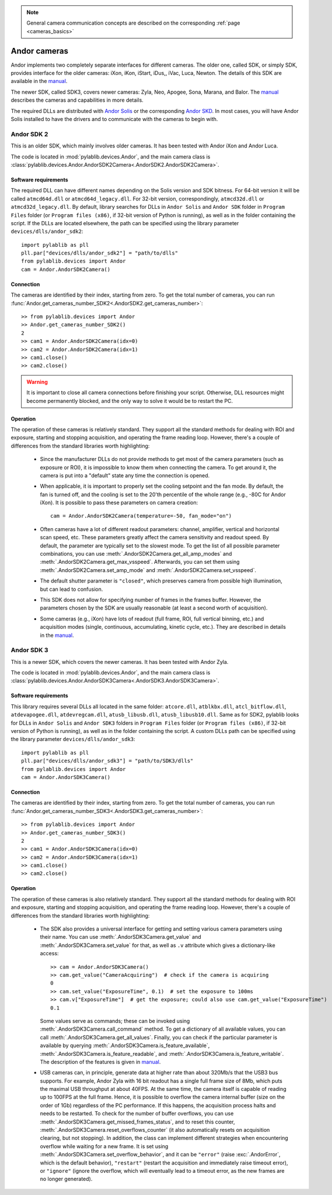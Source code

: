 .. _cameras_andor:

.. note::
    General camera communication concepts are described on the corresponding :ref:`page <cameras_basics>`

Andor cameras
=======================

Andor implements two completely separate interfaces for different cameras. The older one, called SDK, or simply SDK, provides interface for the older cameras: iXon, iKon, iStart, iDus,, iVac, Luca, Newton. The details of this SDK are available in the `manual <https://andor.oxinst.com/downloads/uploads/Andor_Software_Development_Kit_2.pdf>`__.

The newer SDK, called SDK3, covers newer cameras: Zyla, Neo, Apogee, Sona, Marana, and Balor. The `manual <https://andor.oxinst.com/downloads/uploads/Andor_SDK3_Manual.pdf>`__ describes the cameras and capabilities in more details.

The required DLLs are distributed with `Andor Solis <https://andor.oxinst.com/products/solis-software/>`__ or the corresponding `Andor SKD <https://andor.oxinst.com/products/software-development-kit/>`__. In most cases, you will have Andor Solis installed to have the drivers and to communicate with the cameras to begin with.


.. _cameras_andor_sdk2:

Andor SDK 2
-----------------------

This is an older SDK, which mainly involves older cameras. It has been tested with Andor iXon and Andor Luca.

The code is located in :mod:`pylablib.devices.Andor`, and the main camera class is :class:`pylablib.devices.Andor.AndorSDK2Camera<.AndorSDK2.AndorSDK2Camera>`.

Software requirements
~~~~~~~~~~~~~~~~~~~~~~~

The required DLL can have different names depending on the Solis version and SDK bitness. For 64-bit version it will be called ``atmcd64d.dll`` or ``atmcd64d_legacy.dll``. For 32-bit version, correspondingly, ``atmcd32d.dll`` or ``atmcd32d_legacy.dll``. By default, library searches for DLLs in ``Andor Solis`` and ``Andor SDK`` folder in ``Program Files`` folder (or ``Program files (x86)``, if 32-bit version of Python is running), as well as in the folder containing the script. If the DLLs are located elsewhere, the path can be specified using the library parameter ``devices/dlls/andor_sdk2``::

    import pylablib as pll
    pll.par["devices/dlls/andor_sdk2"] = "path/to/dlls"
    from pylablib.devices import Andor
    cam = Andor.AndorSDK2Camera()

Connection
~~~~~~~~~~~~~~~~~~~~~~~

The cameras are identified by their index, starting from zero. To get the total number of cameras, you can run :func:`Andor.get_cameras_number_SDK2<.AndorSDK2.get_cameras_number>`::

    >> from pylablib.devices import Andor
    >> Andor.get_cameras_number_SDK2()
    2
    >> cam1 = Andor.AndorSDK2Camera(idx=0)
    >> cam2 = Andor.AndorSDK2Camera(idx=1)
    >> cam1.close()
    >> cam2.close()

.. warning::
    It is important to close all camera connections before finishing your script. Otherwise, DLL resources might become permanently blocked, and the only way to solve it would be to restart the PC.

Operation
~~~~~~~~~~~~~~~~~~~~~~~~

The operation of these cameras is relatively standard. They support all the standard methods for dealing with ROI and exposure, starting and stopping acquisition, and operating the frame reading loop. However, there's a couple of differences from the standard libraries worth highlighting:

    - Since the manufacturer DLLs do not provide methods to get most of the camera parameters (such as exposure or ROI), it is impossible to know them when connecting the camera. To get around it, the camera is put into a "default" state any time the connection is opened.
    - When applicable, it is important to properly set the cooling setpoint and the fan mode. By default, the fan is turned off, and the cooling is set to the 20'th percentile of the whole range (e.g., -80C for Andor iXon). It is possible to pass these parameters on camera creation::

        cam = Andor.AndorSDK2Camera(temperature=-50, fan_mode="on")
    
    - Often cameras have a lot of different readout parameters: channel, amplifier, vertical and horizontal scan speed, etc. These parameters greatly affect the camera sensitivity and readout speed. By default, the parameter are typically set to the slowest mode. To get the list of all possible parameter combinations, you can use :meth:`.AndorSDK2Camera.get_all_amp_modes` and :meth:`.AndorSDK2Camera.get_max_vsspeed`. Afterwards, you can set them using :meth:`.AndorSDK2Camera.set_amp_mode` and :meth:`.AndorSDK2Camera.set_vsspeed`.
    - The default shutter parameter is ``"closed"``, which preserves camera from possible high illumination, but can lead to confusion.
    - This SDK does not allow for specifying number of frames in the frames buffer. However, the parameters chosen by the SDK are usually reasonable (at least a second worth of acquisition).
    - Some cameras (e.g., iXon) have lots of readout (full frame, ROI, full vertical binning, etc.) and acquisition modes (single, continuous, accumulating, kinetic cycle, etc.). They are described in details in the `manual <https://andor.oxinst.com/downloads/uploads/Andor_Software_Development_Kit_2.pdf>`__.





.. _cameras_andor_sdk3:

Andor SDK 3
-----------------------

This is a newer SDK, which covers the newer cameras. It has been tested with Andor Zyla.

The code is located in :mod:`pylablib.devices.Andor`, and the main camera class is :class:`pylablib.devices.Andor.AndorSDK3Camera<.AndorSDK3.AndorSDK3Camera>`.

Software requirements
~~~~~~~~~~~~~~~~~~~~~~~

This library requires several DLLs all located in the same folder: ``atcore.dll``, ``atblkbx.dll``, ``atcl_bitflow.dll``, ``atdevapogee.dll``, ``atdevregcam.dll``, ``atusb_libusb.dll``, ``atusb_libusb10.dll``. Same as for SDK2, pylablib looks for DLLs in ``Andor Solis`` and ``Andor SDK3`` folders in ``Program Files`` folder (or ``Program files (x86)``, if 32-bit version of Python is running), as well as in the folder containing the script. A custom DLLs path can be specified using the library parameter ``devices/dlls/andor_sdk3``::

    import pylablib as pll
    pll.par["devices/dlls/andor_sdk3"] = "path/to/SDK3/dlls"
    from pylablib.devices import Andor
    cam = Andor.AndorSDK3Camera()

Connection
~~~~~~~~~~~~~~~~~~~~~~~

The cameras are identified by their index, starting from zero. To get the total number of cameras, you can run :func:`Andor.get_cameras_number_SDK3<.AndorSDK3.get_cameras_number>`::

    >> from pylablib.devices import Andor
    >> Andor.get_cameras_number_SDK3()
    2
    >> cam1 = Andor.AndorSDK3Camera(idx=0)
    >> cam2 = Andor.AndorSDK3Camera(idx=1)
    >> cam1.close()
    >> cam2.close()

Operation
~~~~~~~~~~~~~~~~~~~~~~~~

The operation of these cameras is also relatively standard. They support all the standard methods for dealing with ROI and exposure, starting and stopping acquisition, and operating the frame reading loop. However, there's a couple of differences from the standard libraries worth highlighting:

    - The SDK also provides a universal interface for getting and setting various camera parameters using their name. You can use :meth:`.AndorSDK3Camera.get_value` and :meth:`.AndorSDK3Camera.set_value` for that, as well as ``.v`` attribute which gives a dictionary-like access::

        >> cam = Andor.AndorSDK3Camera()
        >> cam.get_value("CameraAcquiring")  # check if the camera is acquiring
        0
        >> cam.set_value("ExposureTime", 0.1)  # set the exposure to 100ms
        >> cam.v["ExposureTime"]  # get the exposure; could also use cam.get_value("ExposureTime")
        0.1

      Some values serve as commands; these can be invoked using :meth:`.AndorSDK3Camera.call_command` method. To get a dictionary of all available values, you can call :meth:`.AndorSDK3Camera.get_all_values`. Finally, you can check if the particular parameter is available by querying :meth:`.AndorSDK3Camera.is_feature_available`, :meth:`.AndorSDK3Camera.is_feature_readable`, and :meth:`.AndorSDK3Camera.is_feature_writable`. The description of the features is given in `manual <https://andor.oxinst.com/downloads/uploads/Andor_SDK3_Manual.pdf>`__.
    
    - USB cameras can, in principle, generate data at higher rate than about 320Mb/s that the USB3 bus supports. For example, Andor Zyla with 16 bit readout has a single full frame size of 8Mb, which puts the maximal USB throughput at about 40FPS. At the same time, the camera itself is capable of reading up to 100FPS at the full frame. Hence, it is possible to overflow the camera internal buffer (size on the order of 1Gb) regardless of the PC performance. If this happens, the acquisition process halts and needs to be restarted. To check for the number of buffer overflows, you can use :meth:`.AndorSDK3Camera.get_missed_frames_status`, and to reset this counter, :meth:`.AndorSDK3Camera.reset_overflows_counter` (it also automatically resets on acquisition clearing, but not stopping). In addition, the class can implement different strategies when encountering overflow while waiting for a new frame. It is set using :meth:`.AndorSDK3Camera.set_overflow_behavior`, and it can be ``"error"`` (raise :exc:`.AndorError`, which is the default behavior), ``"restart"`` (restart the acquisition and immediately raise timeout error), or ``"ignore"`` (ignore the overflow, which will eventually lead to a timeout error, as the new frames are no longer generated).